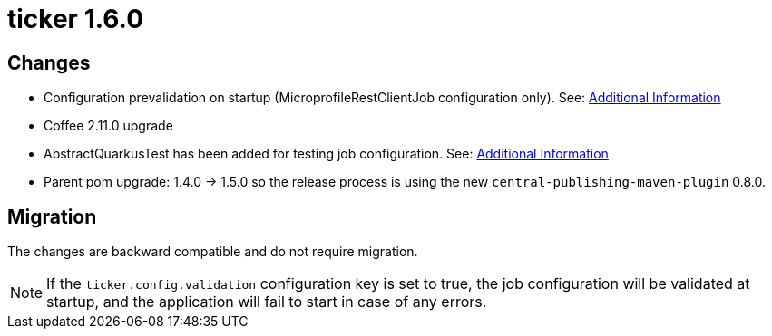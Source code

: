 = ticker 1.6.0 [[ticker_1_6_0]]

== Changes
* Configuration prevalidation on startup (MicroprofileRestClientJob configuration only). See: xref:../additional/index.adoc#validating-on-startup[Additional Information]
* Coffee 2.11.0 upgrade
* AbstractQuarkusTest has been added for testing job configuration. See: xref:../additional/index.adoc#validating-with-test[Additional Information]
* Parent pom upgrade: 1.4.0 -> 1.5.0 so the release process is using the new `central-publishing-maven-plugin` 0.8.0.

== Migration

The changes are backward compatible and do not require migration.

[NOTE]
====
If the `ticker.config.validation` configuration key is set to true, the job configuration will be validated at startup, and the application will fail to start in case of any errors.
====
